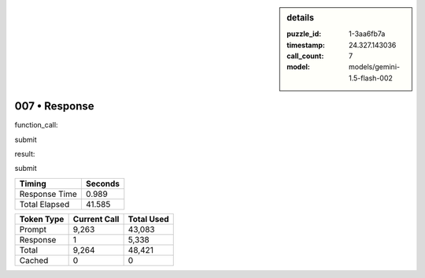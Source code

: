 .. sidebar:: details

   :puzzle_id: 1-3aa6fb7a
   :timestamp: 24.327.143036
   :call_count: 7
   :model: models/gemini-1.5-flash-002

007 • Response
==============


function_call:



submit



result:



submit



.. seealso::

   - :doc:`007-history`
   - :doc:`007-prompt`



+----------------+--------------+
| Timing         |      Seconds |
+================+==============+
| Response Time  |        0.989 |
+----------------+--------------+
| Total Elapsed  |       41.585 |
+----------------+--------------+



+----------------+--------------+-------------+
| Token Type     | Current Call |  Total Used |
+================+==============+=============+
| Prompt         |        9,263 |      43,083 |
+----------------+--------------+-------------+
| Response       |            1 |       5,338 |
+----------------+--------------+-------------+
| Total          |        9,264 |      48,421 |
+----------------+--------------+-------------+
| Cached         |            0 |           0 |
+----------------+--------------+-------------+

